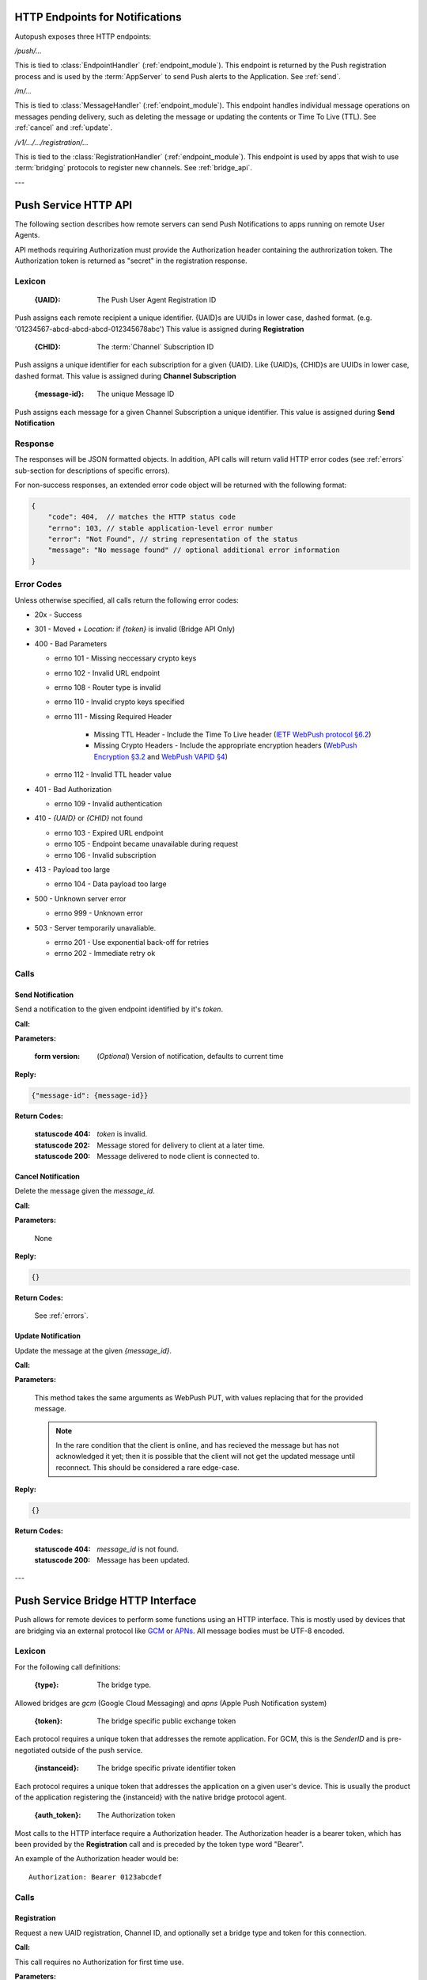 .. _http:

HTTP Endpoints for Notifications
================================

Autopush exposes three HTTP endpoints:

`/push/...`

This is tied to :class:`EndpointHandler` (:ref:`endpoint_module`). This endpoint is returned by the Push registration process and is used by the
:term:`AppServer` to send Push alerts to the Application. See :ref:`send`.

`/m/...`

This is tied to :class:`MessageHandler` (:ref:`endpoint_module`). This
endpoint handles individual
message operations on messages pending delivery, such as deleting the
message or updating the contents or Time To Live (TTL). See :ref:`cancel`
and :ref:`update`.

`/v1/.../.../registration/...`

This is tied to the :class:`RegistrationHandler` (:ref:`endpoint_module`). This endpoint is used by
apps that wish to use :term:`bridging` protocols to register new channels.
See :ref:`bridge_api`.

---

.. _http_api:

Push Service HTTP API
=====================

The following section describes how remote servers can send Push
Notifications to apps running on remote User Agents.

API methods requiring Authorization must provide the Authorization
header containing the authrorization token. The Authorization token is returned
as "secret" in the registration response.

Lexicon
-------

   :{UAID}: The Push User Agent Registration ID

Push assigns each remote recipient a unique identifier. {UAID}s are UUIDs in
lower case, dashed format. (e.g. '01234567-abcd-abcd-abcd-012345678abc') This value is assigned during **Registration**

   :{CHID}: The :term:`Channel` Subscription ID

Push assigns a unique identifier for each subscription for a given {UAID}.
Like {UAID}s, {CHID}s are UUIDs in lower case, dashed format.
This value is assigned during **Channel Subscription**

   :{message-id}: The unique Message ID

Push assigns each message for a given Channel Subscription a unique
identifier. This value is assigned during **Send Notification**

Response
--------

The responses will be JSON formatted objects. In addition, API calls
will return valid HTTP error codes (see :ref:`errors` sub-section for
descriptions of specific errors).

For non-success responses, an extended error code object will be
returned with the following format:

.. code-block:: json

    {
        "code": 404,  // matches the HTTP status code
        "errno": 103, // stable application-level error number
        "error": "Not Found", // string representation of the status
        "message": "No message found" // optional additional error information
    }


.. _errors:

Error Codes
-----------

Unless otherwise specified, all calls return the following error codes:

-  20x - Success
-  301 - Moved + `Location:` if `{token}` is invalid (Bridge API Only)
-  400 - Bad Parameters

   - errno 101 - Missing neccessary crypto keys
   - errno 102 - Invalid URL endpoint
   - errno 108 - Router type is invalid
   - errno 110 - Invalid crypto keys specified
   - errno 111 - Missing Required Header

       - Missing TTL Header - Include the Time To Live header (`IETF WebPush protocol §6.2 <https://tools.ietf.org/html/draft-ietf-webpush-protocol#section-6.2>`_)
       - Missing Crypto Headers - Include the appropriate encryption headers (`WebPush Encryption §3.2 <https://webpush-wg.github.io/webpush-encryption/#rfc.section.3.2>`_ and `WebPush VAPID §4 <https://martinthomson.github.io/webpush-vapid/#rfc.section.4>`_)

   - errno 112 - Invalid TTL header value

-  401 - Bad Authorization

   - errno 109 - Invalid authentication

-  410 - `{UAID}` or `{CHID}` not found

   - errno 103 - Expired URL endpoint
   - errno 105 - Endpoint became unavailable during request
   - errno 106 - Invalid subscription

-  413 - Payload too large

   - errno 104 - Data payload too large

-  500 - Unknown server error

   - errno 999 - Unknown error

-  503 - Server temporarily unavaliable.

   -  errno 201 - Use exponential back-off for retries
   -  errno 202 - Immediate retry ok

Calls
-----

.. _send:

Send Notification
~~~~~~~~~~~~~~~~~

Send a notification to the given endpoint identified by it's `token`.

**Call:**

.. http:put:: /push/{token}

    If the client is using webpush style data delivery, then the body in its
    entirety will be regarded as the data payload for the message per
    `the WebPush spec
    <https://tools.ietf.org/html/draft-thomson-webpush-http2-02#section-5>`_.

    .. note::

        Some bridged connections require data transcription and may limit the
        length of data that can be sent. For instance, using a GCM bridge
        will require that the data be converted to base64. This means that
        data may be limited to only 2744 bytes instead of the normal 4096
        bytes.

**Parameters:**

    :form version: (*Optional*) Version of notification, defaults to current
                   time

**Reply:**

.. code-block:: json

    {"message-id": {message-id}}

**Return Codes:**

    :statuscode 404: `token` is invalid.
    :statuscode 202: Message stored for delivery to client at a later
                     time.
    :statuscode 200: Message delivered to node client is connected to.

.. _cancel:

Cancel Notification
~~~~~~~~~~~~~~~~~~~

Delete the message given the `message_id`.

**Call:**

.. http:delete:: /m/{message_id}

**Parameters:**


    None

**Reply:**


.. code-block:: json

    {}

**Return Codes:**


    See :ref:`errors`.


.. _update:

Update Notification
~~~~~~~~~~~~~~~~~~~

Update the message at the given `{message_id}`.


**Call:**


.. http:put:: /m/(string/message_id)

**Parameters:**

    This method takes the same arguments as WebPush PUT, with values
    replacing that for the provided message.

    .. note::

        In the rare condition that the client is online, and has recieved
        the message but has not acknowledged it yet; then it is possible that
        the client will not get the updated message until reconnect. This
        should be considered a rare edge-case.

**Reply:**

.. code-block:: json

    {}

**Return Codes:**

    :statuscode 404: `message_id` is not found.
    :statuscode 200: Message has been updated.

---

.. _bridge_api:

Push Service Bridge HTTP Interface
==================================

Push allows for remote devices to perform some functions using an HTTP
interface. This is mostly used by devices that are bridging via an
external protocol like
`GCM <https://developers.google.com/cloud-messaging/>`__ or
`APNs <https://developer.apple.com/library/ios/documentation/NetworkingInternet/Conceptual/RemoteNotificationsPG/Introduction.html#//apple_ref/doc/uid/TP40008196-CH1-SW1>`__. All message bodies must be UTF-8 encoded.

Lexicon
-------

For the following call definitions:

   :{type}: The bridge type.

Allowed bridges are `gcm` (Google Cloud Messaging) and `apns` (Apple
Push Notification system)

   :{token}: The bridge specific public exchange token

Each protocol requires a unique token that addresses the remote application.
For GCM, this is the `SenderID` and is pre-negotiated outside of the push
service.

   :{instanceid}: The bridge specific private identifier token

Each protocol requires a unique token that addresses the
application on a given user's device. This is usually the product of the
application registering the {instanceid} with the native bridge protocol
agent.

   :{auth_token}: The Authorization token

Most calls to the HTTP interface require a Authorization header. The
Authorization header is a bearer token, which has been provided by the
**Registration** call and is preceded by the token type word "Bearer".

An example of the Authorization header would be:

::

    Authorization: Bearer 0123abcdef

Calls
-----

Registration
~~~~~~~~~~~~

Request a new UAID registration, Channel ID, and optionally set a bridge
type and token for this connection.

**Call:**


.. http:post:: /v1/{type}/{token}/registration

This call requires no Authorization for first time use.

**Parameters:**


    {"token":{instanceid}}

    .. note::

        If additional information is required for the bridge, it may be
        included in the paramters as JSON elements. Currently, no additional
        information is required.

**Reply:**


.. code-block:: json

    `{"uaid": {UAID}, "secret": {auth_token},
    "endpoint": "https://updates-push...", "channelID": {CHID}}`

example:

.. code-block:: http

    > POST /v1/gcm/a1b2c3/registration
    >
    > {"token": "1ab2c3"}

.. code-block:: json

    < {"uaid": "01234567-0000-1111-2222-0123456789ab",
    < "secret": "0123abcdef",
    < "endpoint": "https://updates-push.services.mozaws.net/push/...",
    < "channelID": "00000000-0000-1111-2222-0123456789ab"}

**Return Codes:**


See :ref:`errors`.

Token updates
~~~~~~~~~~~~~

Update the current bridge token value

**Call:**


.. http:put:: /v1/{type}/{token}/registration/{uaid}

::

    Authorization: Bearer {auth_token}

**Parameters:**


    {"token": {instanceid}}

    .. note::

        If additional information is required for the bridge, it may be
        included in the paramters as JSON elements. Currently, no additional
        information is required.

**Reply:**


.. code-block:: json

    {}

example:

.. code-block:: http

    > PUT /v1/gcm/a1b2c3/registration/abcdef012345
    > Authorization: Bearer 0123abcdef
    >
    > {"token": "5e6g7h8i"}

.. code-block:: json

    < {}

**Return Codes:**


See :ref:`errors`.

Channel Subscription
~~~~~~~~~~~~~~~~~~~~

Acquire a new ChannelID for a given UAID.

**Call:**


.. http:post:: /v1/{type}/{token}/registration/{uaid}/subscription

::

    Authorization: Bearer {auth_token}

**Parameters:**


     {}

**Reply:**


.. code-block:: json

    {"channelID": {CHID}, "endpoint": "https://updates-push..."}

example:

.. code-block:: http

    > POST /v1/gcm/a1b2c3/registration/abcdef012345/subscription
    > Authorization: Bearer 0123abcdef
    >
    > {}

.. code-block:: json

    < {"channelID": "01234567-0000-1111-2222-0123456789ab",
    < "endpoint": "https://updates-push.services.mozaws.net/push/..."}

**Return Codes:**


See :ref:`errors`.

Unregister UAID (and all associated ChannelID subscriptions)
~~~~~~~~~~~~~~~~~~~~~~~~~~~~~~~~~~~~~~~~~~~~~~~~~~~~~~~~~~~~

Indicate that the UAID, and by extension all associated subscriptions,
is no longer valid.

**Call:**


.. http:delete:: /v1/{type}/{token}/registration/{uaid}

::

    Authorization: Bearer {auth_token}

**Parameters:**


    {}

**Reply:**

.. code-block:: json

    {}

**Return Codes:**

See :ref:`errors`.

Unsubscribe Channel
~~~~~~~~~~~~~~~~~~~

Remove a given ChannelID subscription from a UAID.

**Call:**

.. http:delete:: /v1/{type}/{token}/registration/{UAID}/subscription/{CHID}

::

    Authorization: Bearer {auth_token}

**Parameters:**

    {}

**Reply:**


.. code-block:: json

    {}

**Return Codes:**

See :ref:`errors`.
